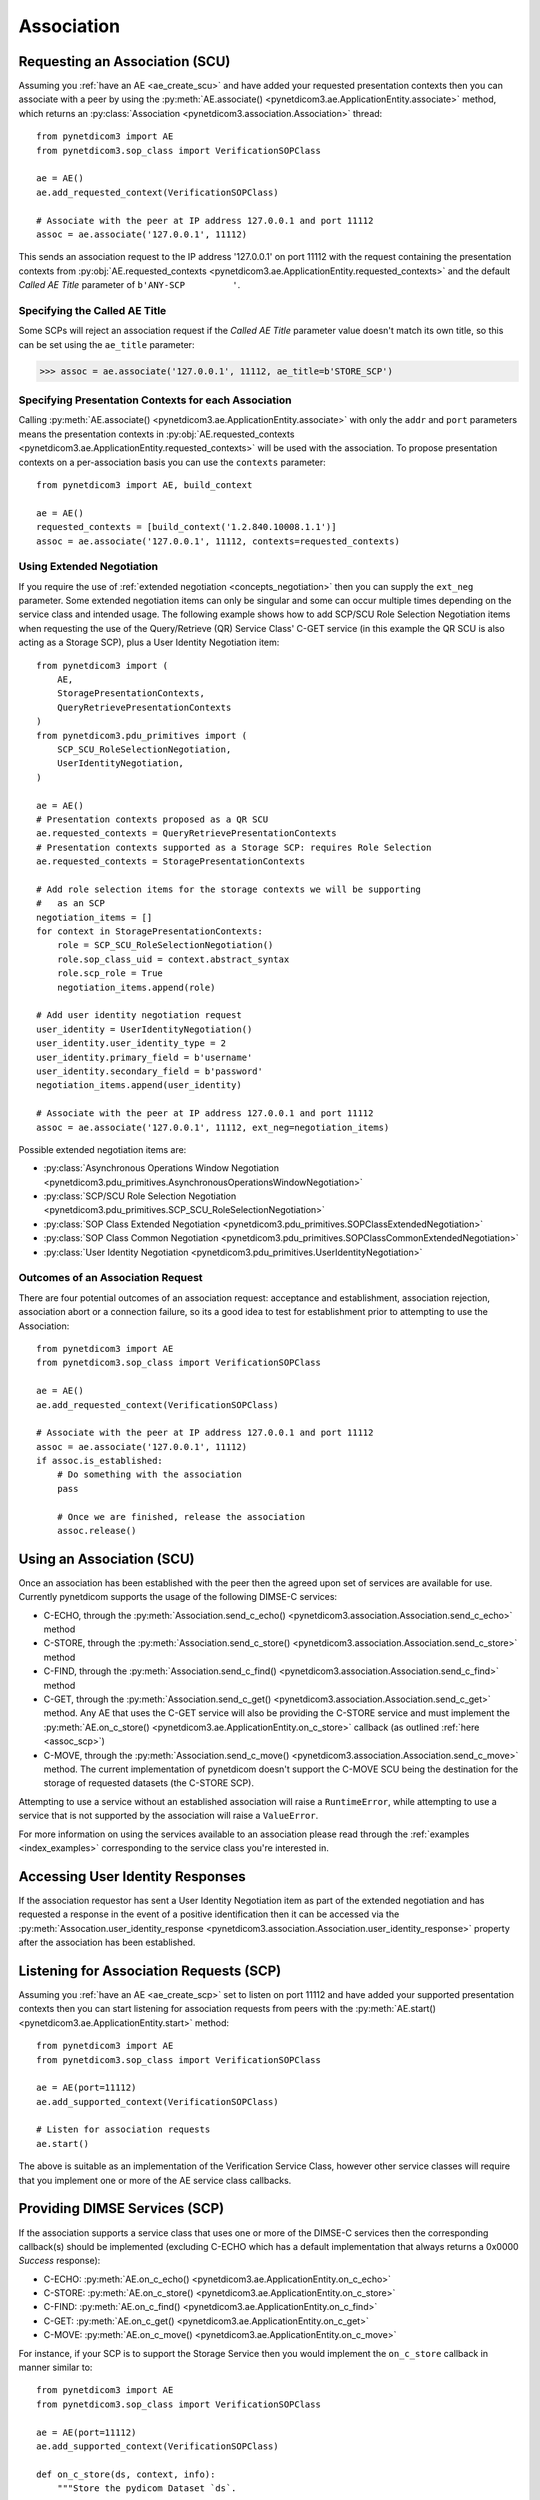 .. _association:

Association
===========

.. _assoc_scu:

Requesting an Association (SCU)
-------------------------------

Assuming you :ref:`have an AE <ae_create_scu>` and have added your requested presentation contexts
then you can associate with a peer by using the
:py:meth:`AE.associate() <pynetdicom3.ae.ApplicationEntity.associate>`
method, which returns an
:py:class:`Association <pynetdicom3.association.Association>`
thread:

::

    from pynetdicom3 import AE
    from pynetdicom3.sop_class import VerificationSOPClass

    ae = AE()
    ae.add_requested_context(VerificationSOPClass)

    # Associate with the peer at IP address 127.0.0.1 and port 11112
    assoc = ae.associate('127.0.0.1', 11112)

This sends an association request to the IP address '127.0.0.1' on port 11112
with the request containing the presentation contexts from
:py:obj:`AE.requested_contexts <pynetdicom3.ae.ApplicationEntity.requested_contexts>`
and the default *Called AE Title* parameter of ``b'ANY-SCP         '``.

Specifying the Called AE Title
..............................
Some SCPs will reject an association request if the *Called AE Title* parameter
value doesn't match its own title, so this can be set using the ``ae_title``
parameter:

>>> assoc = ae.associate('127.0.0.1', 11112, ae_title=b'STORE_SCP')

Specifying Presentation Contexts for each Association
.....................................................
Calling
:py:meth:`AE.associate() <pynetdicom3.ae.ApplicationEntity.associate>`
with only the ``addr`` and ``port`` parameters means the presentation
contexts in
:py:obj:`AE.requested_contexts <pynetdicom3.ae.ApplicationEntity.requested_contexts>`
will be used with the association. To propose presentation contexts on a
per-association basis you can use the ``contexts`` parameter:

::

    from pynetdicom3 import AE, build_context

    ae = AE()
    requested_contexts = [build_context('1.2.840.10008.1.1')]
    assoc = ae.associate('127.0.0.1', 11112, contexts=requested_contexts)

Using Extended Negotiation
..........................
If you require the use of :ref:`extended negotiation <concepts_negotiation>`
then you can supply the ``ext_neg`` parameter. Some extended negotiation
items can only be singular and some can occur multiple times depending on the
service class and intended usage. The following example shows how to add
SCP/SCU Role Selection Negotiation items when requesting the use of the
Query/Retrieve (QR) Service Class' C-GET service (in this example the QR SCU is
also acting as a Storage SCP), plus a User Identity Negotiation item:

::

    from pynetdicom3 import (
        AE,
        StoragePresentationContexts,
        QueryRetrievePresentationContexts
    )
    from pynetdicom3.pdu_primitives import (
        SCP_SCU_RoleSelectionNegotiation,
        UserIdentityNegotiation,
    )

    ae = AE()
    # Presentation contexts proposed as a QR SCU
    ae.requested_contexts = QueryRetrievePresentationContexts
    # Presentation contexts supported as a Storage SCP: requires Role Selection
    ae.requested_contexts = StoragePresentationContexts

    # Add role selection items for the storage contexts we will be supporting
    #   as an SCP
    negotiation_items = []
    for context in StoragePresentationContexts:
        role = SCP_SCU_RoleSelectionNegotiation()
        role.sop_class_uid = context.abstract_syntax
        role.scp_role = True
        negotiation_items.append(role)

    # Add user identity negotiation request
    user_identity = UserIdentityNegotiation()
    user_identity.user_identity_type = 2
    user_identity.primary_field = b'username'
    user_identity.secondary_field = b'password'
    negotiation_items.append(user_identity)

    # Associate with the peer at IP address 127.0.0.1 and port 11112
    assoc = ae.associate('127.0.0.1', 11112, ext_neg=negotiation_items)

Possible extended negotiation items are:

* :py:class:`Asynchronous Operations Window Negotiation <pynetdicom3.pdu_primitives.AsynchronousOperationsWindowNegotiation>`
* :py:class:`SCP/SCU Role Selection Negotiation <pynetdicom3.pdu_primitives.SCP_SCU_RoleSelectionNegotiation>`
* :py:class:`SOP Class Extended Negotiation <pynetdicom3.pdu_primitives.SOPClassExtendedNegotiation>`
* :py:class:`SOP Class Common Negotiation <pynetdicom3.pdu_primitives.SOPClassCommonExtendedNegotiation>`
* :py:class:`User Identity Negotiation <pynetdicom3.pdu_primitives.UserIdentityNegotiation>`


Outcomes of an Association Request
..................................
There are four potential outcomes of an association request: acceptance and
establishment, association rejection, association abort or a connection
failure, so its a good idea to test for establishment prior to attempting to use
the Association:

::

    from pynetdicom3 import AE
    from pynetdicom3.sop_class import VerificationSOPClass

    ae = AE()
    ae.add_requested_context(VerificationSOPClass)

    # Associate with the peer at IP address 127.0.0.1 and port 11112
    assoc = ae.associate('127.0.0.1', 11112)
    if assoc.is_established:
        # Do something with the association
        pass

        # Once we are finished, release the association
        assoc.release()


Using an Association (SCU)
--------------------------
Once an association has been established with the peer then the agreed upon
set of services are available for use. Currently pynetdicom supports the usage
of the following DIMSE-C services:

* C-ECHO, through the
  :py:meth:`Association.send_c_echo() <pynetdicom3.association.Association.send_c_echo>`
  method
* C-STORE, through the
  :py:meth:`Association.send_c_store() <pynetdicom3.association.Association.send_c_store>`
  method
* C-FIND, through the
  :py:meth:`Association.send_c_find() <pynetdicom3.association.Association.send_c_find>`
  method
* C-GET, through the
  :py:meth:`Association.send_c_get() <pynetdicom3.association.Association.send_c_get>`
  method. Any AE that uses the C-GET service will also be providing the C-STORE
  service and must implement the
  :py:meth:`AE.on_c_store() <pynetdicom3.ae.ApplicationEntity.on_c_store>`
  callback (as outlined :ref:`here <assoc_scp>`)
* C-MOVE, through the
  :py:meth:`Association.send_c_move() <pynetdicom3.association.Association.send_c_move>`
  method. The current implementation of pynetdicom doesn't support the C-MOVE
  SCU being the destination for the storage of requested datasets (the C-STORE
  SCP).

Attempting to use a service without an established association will raise a
``RuntimeError``, while attempting to use a service that is not supported by
the association will raise a ``ValueError``.

For more information on using the services available to an association please
read through the :ref:`examples <index_examples>` corresponding to the
service class you're interested in.

Accessing User Identity Responses
---------------------------------

If the association requestor has sent a User Identity Negotiation item as
part of the extended negotiation and has requested a response in the event of
a positive identification then it can be accessed via the
:py:meth:`Assocation.user_identity_response <pynetdicom3.association.Association.user_identity_response>`
property after the association has been established.

.. _assoc_scp:

Listening for Association Requests (SCP)
----------------------------------------
Assuming you :ref:`have an AE <ae_create_scp>` set to listen on port 11112
and have added your supported presentation contexts then you can start
listening for association requests from peers with the
:py:meth:`AE.start() <pynetdicom3.ae.ApplicationEntity.start>`
method:

::

    from pynetdicom3 import AE
    from pynetdicom3.sop_class import VerificationSOPClass

    ae = AE(port=11112)
    ae.add_supported_context(VerificationSOPClass)

    # Listen for association requests
    ae.start()

The above is suitable as an implementation of the Verification Service
Class, however other service classes will require that you implement one
or more of the AE service class callbacks.

Providing DIMSE Services (SCP)
------------------------------

If the association supports a service class that uses one or more of the
DIMSE-C services then the corresponding callback(s) should be implemented
(excluding C-ECHO which has a default implementation that always returns a
0x0000 *Success* response):

* C-ECHO: :py:meth:`AE.on_c_echo() <pynetdicom3.ae.ApplicationEntity.on_c_echo>`
* C-STORE: :py:meth:`AE.on_c_store() <pynetdicom3.ae.ApplicationEntity.on_c_store>`
* C-FIND: :py:meth:`AE.on_c_find() <pynetdicom3.ae.ApplicationEntity.on_c_find>`
* C-GET: :py:meth:`AE.on_c_get() <pynetdicom3.ae.ApplicationEntity.on_c_get>`
* C-MOVE: :py:meth:`AE.on_c_move() <pynetdicom3.ae.ApplicationEntity.on_c_move>`

For instance, if your SCP is to support the Storage Service then you would
implement the ``on_c_store`` callback in manner similar to:

::

    from pynetdicom3 import AE
    from pynetdicom3.sop_class import VerificationSOPClass

    ae = AE(port=11112)
    ae.add_supported_context(VerificationSOPClass)

    def on_c_store(ds, context, info):
        """Store the pydicom Dataset `ds`.

        Parameters
        ----------
        ds : pydicom.dataset.Dataset
            The dataset that the peer has requested be stored.
        context : namedtuple
            The presentation context that the dataset was sent under.
        info : dict
            Information about the association and storage request.

        Returns
        -------
        status : int or pydicom.dataset.Dataset
            The status returned to the peer AE in the C-STORE response. Must be
            a valid C-STORE status value for the applicable Service Class as
            either an ``int`` or a ``Dataset`` object containing (at a
            minimum) a (0000,0900) *Status* element.
        """
        # This is just a toy implementation that doesn't store anything and
        # always returns a Success response
        return 0x0000

    ae.on_c_store = on_c_store

    # Listen for association requests
    ae.start()

For more detailed information on implementing the DIMSE service
provider callbacks please see their API reference documentation and the
:ref:`examples <index_examples>` corresponding to the service class you're
interested in.
